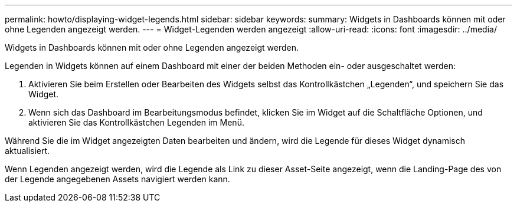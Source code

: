 ---
permalink: howto/displaying-widget-legends.html 
sidebar: sidebar 
keywords:  
summary: Widgets in Dashboards können mit oder ohne Legenden angezeigt werden. 
---
= Widget-Legenden werden angezeigt
:allow-uri-read: 
:icons: font
:imagesdir: ../media/


[role="lead"]
Widgets in Dashboards können mit oder ohne Legenden angezeigt werden.

Legenden in Widgets können auf einem Dashboard mit einer der beiden Methoden ein- oder ausgeschaltet werden:

. Aktivieren Sie beim Erstellen oder Bearbeiten des Widgets selbst das Kontrollkästchen „Legenden“, und speichern Sie das Widget.
. Wenn sich das Dashboard im Bearbeitungsmodus befindet, klicken Sie im Widget auf die Schaltfläche Optionen, und aktivieren Sie das Kontrollkästchen Legenden im Menü.


Während Sie die im Widget angezeigten Daten bearbeiten und ändern, wird die Legende für dieses Widget dynamisch aktualisiert.

Wenn Legenden angezeigt werden, wird die Legende als Link zu dieser Asset-Seite angezeigt, wenn die Landing-Page des von der Legende angegebenen Assets navigiert werden kann.
